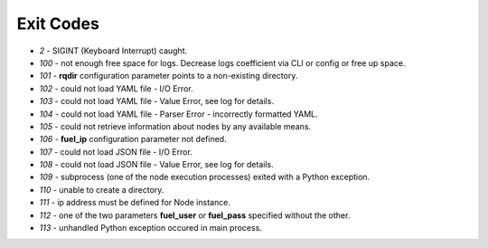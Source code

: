 ==========
Exit Codes
==========

* `2` - SIGINT (Keyboard Interrupt) caught.
* `100` - not enough free space for logs. Decrease logs coefficient via CLI or config or free up space.
* `101` - **rqdir** configuration parameter points to a non-existing directory.
* `102` - could not load YAML file - I/O Error.
* `103` - could not load YAML file - Value Error, see log for details.
* `104` - could not load YAML file - Parser Error - incorrectly formatted YAML.
* `105` - could not retrieve information about nodes by any available means.
* `106` - **fuel_ip** configuration parameter not defined.
* `107` - could not load JSON file - I/O Error.
* `108` - could not load JSON file - Value Error, see log for details.
* `109` - subprocess (one of the node execution processes) exited with a Python exception.
* `110` - unable to create a directory.
* `111` - ip address must be defined for Node instance.
* `112` - one of the two parameters **fuel_user** or **fuel_pass** specified without the other.
* `113` - unhandled Python exception occured in main process.
